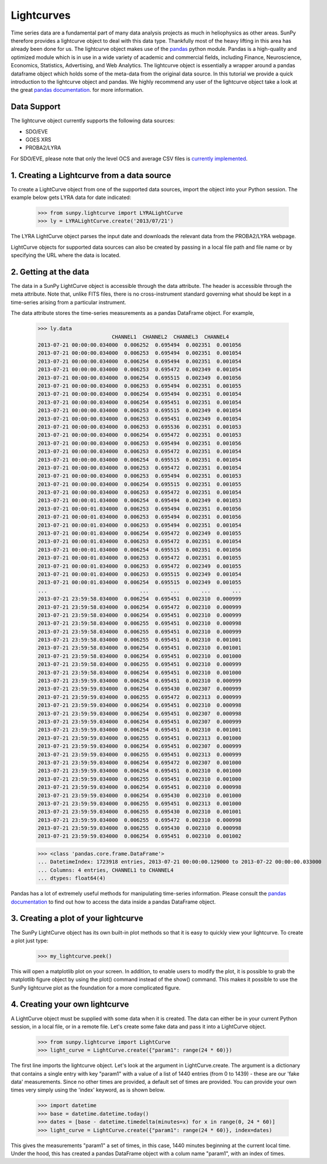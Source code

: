 ===========
Lightcurves
===========

Time series data are a fundamental part of many data analysis projects as much in 
heliophysics as other areas. SunPy therefore provides a lightcurve object to deal 
with this data type. Thankfully most of the heavy lifting in this area has already been
done for us. The lightcurve object makes use of the `pandas <http://pandas.pydata.org/>`_
python module. Pandas is a high-quality and optimized module which is in use in a wide 
variety of academic and commercial fields, including Finance, Neuroscience, Economics, 
Statistics, Advertising, and Web Analytics. The lightcurve object is essentially a wrapper
around a pandas dataframe object which holds some of the meta-data from the original 
data source. In this tutorial we provide a quick introduction to 
the lightcurve object and pandas. We highly recommend any user of the lightcurve object 
take a look at the great `pandas documentation <http://pandas.pydata.org/pandas-docs/stable/>`_.
for more information.

Data Support
------------

The lightcurve object currently supports the following data sources:

- SDO/EVE
- GOES XRS
- PROBA2/LYRA

For SDO/EVE, please note that only the level OCS and average CSV
files is `currently implemented <http://lasp.colorado.edu/home/eve/data/>`_.

1. Creating a Lightcurve from a data source
-------------------------------------------

To create a LightCurve object from one of the supported data sources,
import the object into your Python session.  The example below gets
LYRA data for date indicated:

    >>> from sunpy.lightcurve import LYRALightCurve
    >>> ly = LYRALightCurve.create('2013/07/21')

The LYRA LightCurve object parses the input date and downloads the
relevant data from the PROBA2/LYRA webpage.

LightCurve objects for supported data sources can also be created by
passing in a local file path and file name or by specifying the URL
where the data is located.


2.  Getting at the data
-----------------------

The data in a SunPy LightCurve object is accessible through the data
attribute.  The header is accessible through the meta attribute.  Note
that, unlike FITS files, there is no cross-instrument standard
governing what should be kept in a time-series arising from a
particular instrument.

The data attribute stores the time-series measurements as a pandas
DataFrame object.  For example,

    >>> ly.data
                            CHANNEL1  CHANNEL2  CHANNEL3  CHANNEL4
    2013-07-21 00:00:00.034000  0.006252  0.695494  0.002351  0.001056
    2013-07-21 00:00:00.034000  0.006253  0.695494  0.002351  0.001054
    2013-07-21 00:00:00.034000  0.006254  0.695494  0.002351  0.001054
    2013-07-21 00:00:00.034000  0.006253  0.695472  0.002349  0.001054
    2013-07-21 00:00:00.034000  0.006254  0.695515  0.002349  0.001056
    2013-07-21 00:00:00.034000  0.006253  0.695494  0.002351  0.001055
    2013-07-21 00:00:00.034000  0.006254  0.695494  0.002351  0.001054
    2013-07-21 00:00:00.034000  0.006254  0.695451  0.002351  0.001054
    2013-07-21 00:00:00.034000  0.006253  0.695515  0.002349  0.001054
    2013-07-21 00:00:00.034000  0.006253  0.695451  0.002349  0.001054
    2013-07-21 00:00:00.034000  0.006253  0.695536  0.002351  0.001053
    2013-07-21 00:00:00.034000  0.006254  0.695472  0.002351  0.001053
    2013-07-21 00:00:00.034000  0.006253  0.695494  0.002351  0.001056
    2013-07-21 00:00:00.034000  0.006253  0.695472  0.002351  0.001054
    2013-07-21 00:00:00.034000  0.006254  0.695515  0.002351  0.001054
    2013-07-21 00:00:00.034000  0.006253  0.695472  0.002351  0.001054
    2013-07-21 00:00:00.034000  0.006253  0.695494  0.002351  0.001053
    2013-07-21 00:00:00.034000  0.006254  0.695515  0.002351  0.001055
    2013-07-21 00:00:00.034000  0.006253  0.695472  0.002351  0.001054
    2013-07-21 00:00:01.034000  0.006254  0.695494  0.002349  0.001053
    2013-07-21 00:00:01.034000  0.006253  0.695494  0.002351  0.001056
    2013-07-21 00:00:01.034000  0.006253  0.695494  0.002351  0.001056
    2013-07-21 00:00:01.034000  0.006253  0.695494  0.002351  0.001054
    2013-07-21 00:00:01.034000  0.006254  0.695472  0.002349  0.001055
    2013-07-21 00:00:01.034000  0.006253  0.695472  0.002351  0.001054
    2013-07-21 00:00:01.034000  0.006254  0.695515  0.002351  0.001056
    2013-07-21 00:00:01.034000  0.006253  0.695472  0.002351  0.001055
    2013-07-21 00:00:01.034000  0.006253  0.695472  0.002349  0.001055
    2013-07-21 00:00:01.034000  0.006253  0.695515  0.002349  0.001054
    2013-07-21 00:00:01.034000  0.006254  0.695515  0.002349  0.001055
    ...                              ...       ...       ...       ...
    2013-07-21 23:59:58.034000  0.006254  0.695451  0.002310  0.000999
    2013-07-21 23:59:58.034000  0.006254  0.695472  0.002310  0.000999
    2013-07-21 23:59:58.034000  0.006254  0.695451  0.002310  0.000999
    2013-07-21 23:59:58.034000  0.006255  0.695451  0.002310  0.000998
    2013-07-21 23:59:58.034000  0.006255  0.695451  0.002310  0.000999
    2013-07-21 23:59:58.034000  0.006255  0.695451  0.002310  0.001001
    2013-07-21 23:59:58.034000  0.006254  0.695451  0.002310  0.001001
    2013-07-21 23:59:58.034000  0.006254  0.695451  0.002310  0.001000
    2013-07-21 23:59:58.034000  0.006255  0.695451  0.002310  0.000999
    2013-07-21 23:59:58.034000  0.006254  0.695451  0.002310  0.001000
    2013-07-21 23:59:59.034000  0.006254  0.695451  0.002310  0.000999
    2013-07-21 23:59:59.034000  0.006254  0.695430  0.002307  0.000999
    2013-07-21 23:59:59.034000  0.006255  0.695472  0.002313  0.000999
    2013-07-21 23:59:59.034000  0.006254  0.695451  0.002310  0.000998
    2013-07-21 23:59:59.034000  0.006254  0.695451  0.002307  0.000998
    2013-07-21 23:59:59.034000  0.006254  0.695451  0.002307  0.000999
    2013-07-21 23:59:59.034000  0.006254  0.695451  0.002310  0.001001
    2013-07-21 23:59:59.034000  0.006255  0.695451  0.002313  0.001000
    2013-07-21 23:59:59.034000  0.006254  0.695451  0.002307  0.000999
    2013-07-21 23:59:59.034000  0.006255  0.695451  0.002313  0.000999
    2013-07-21 23:59:59.034000  0.006254  0.695472  0.002307  0.001000
    2013-07-21 23:59:59.034000  0.006254  0.695451  0.002310  0.001000
    2013-07-21 23:59:59.034000  0.006255  0.695451  0.002310  0.001000
    2013-07-21 23:59:59.034000  0.006254  0.695451  0.002310  0.000998
    2013-07-21 23:59:59.034000  0.006254  0.695430  0.002310  0.001000
    2013-07-21 23:59:59.034000  0.006255  0.695451  0.002313  0.001000
    2013-07-21 23:59:59.034000  0.006255  0.695430  0.002310  0.001001
    2013-07-21 23:59:59.034000  0.006255  0.695472  0.002310  0.000998
    2013-07-21 23:59:59.034000  0.006255  0.695430  0.002310  0.000998
    2013-07-21 23:59:59.034000  0.006254  0.695451  0.002310  0.001002

    >>> <class 'pandas.core.frame.DataFrame'>
    ... DatetimeIndex: 1723918 entries, 2013-07-21 00:00:00.129000 to 2013-07-22 00:00:00.033000
    ... Columns: 4 entries, CHANNEL1 to CHANNEL4
    ... dtypes: float64(4)

Pandas has a lot of extremely useful methods for manipulating
time-series information.  Please consult the `pandas documentation
<http://pandas.pydata.org/pandas-docs/stable/>`_ to find out how to
access the data inside a pandas DataFrame object.


3. Creating a plot of your lightcurve
-------------------------------------

The SunPy LightCurve object has its own built-in plot methods so that
it is easy to quickly view your lightcurve. To create a plot just
type:

    >>> my_lightcurve.peek()
    
This will open a matplotlib plot on your screen.  In addition, to
enable users to modify the plot, it is possible to grab the matplotlib
figure object by using the plot() command instead of the show()
command. This makes it possible to use the SunPy lightcurve plot as
the foundation for a more complicated figure.


4. Creating your own lightcurve
-------------------------------

A LightCurve object must be supplied with some data when it is
created.  The data can either be in your current Python session, in a
local file, or in a remote file.  Let's create some fake data and pass
it into a LightCurve object.

    >>> from sunpy.lightcurve import LightCurve
    >>> light_curve = LightCurve.create({"param1": range(24 * 60)})

The first line imports the lightcurve object.  Let's look at the
argument in LightCurve.create.  The argument is a dictionary that
contains a single entry with key "param1" with a value of a list of
1440 entries (from 0 to 1439) - these are our 'fake data'
measurements.  Since no other times are provided, a default set of
times are provided.  You can provide your own times very simply using
the 'index' keyword, as is shown below.

    >>> import datetime
    >>> base = datetime.datetime.today()
    >>> dates = [base - datetime.timedelta(minutes=x) for x in range(0, 24 * 60)]
    >>> light_curve = LightCurve.create({"param1": range(24 * 60)}, index=dates)

This gives the measurements "param1" a set of times, in this case,
1440 minutes beginning at the current local time.  Under the hood,
this has created a pandas DataFrame object with a colum name "param1",
with an index of times.


